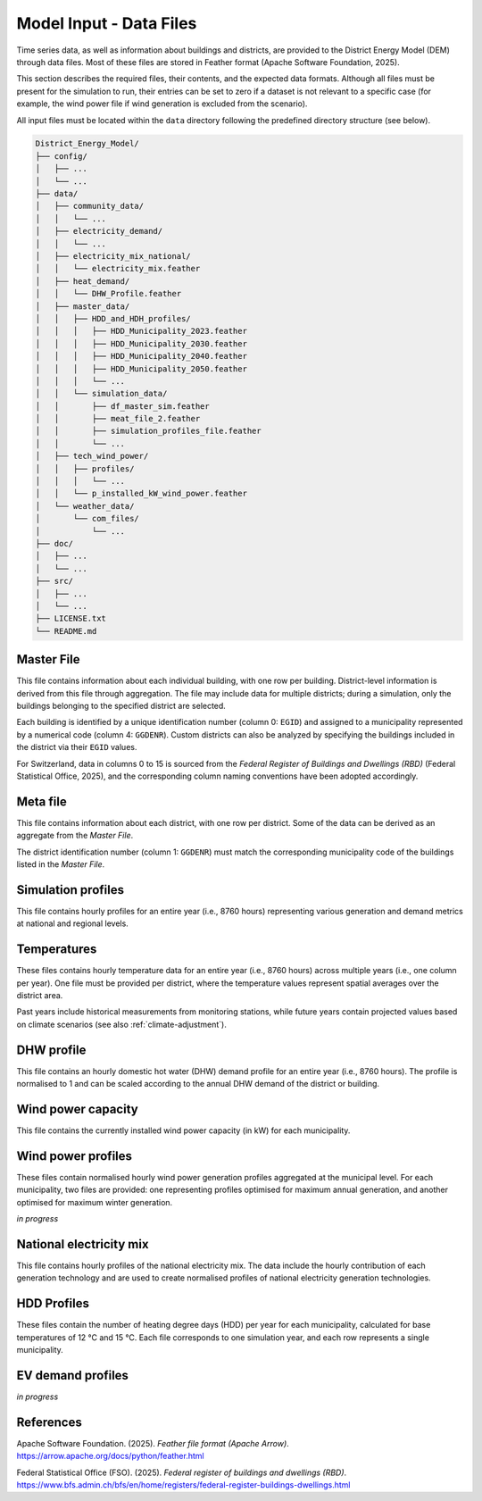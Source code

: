 Model Input - Data Files
========================

Time series data, as well as information about buildings and districts, are provided to the District Energy Model (DEM) through data files. Most of these files are stored in Feather format (Apache Software Foundation, 2025).  

This section describes the required files, their contents, and the expected data formats. Although all files must be present for the simulation to run, their entries can be set to zero if a dataset is not relevant to a specific case (for example, the wind power file if wind generation is excluded from the scenario).  

All input files must be located within the ``data`` directory following the predefined directory structure (see below).


.. code-block:: text

    District_Energy_Model/
    ├── config/
    │   ├── ...
    │   └── ...
    ├── data/
    │   ├── community_data/
    │   │   └── ...
    │   ├── electricity_demand/
    │   │   └── ...
    │   ├── electricity_mix_national/
    │   │   └── electricity_mix.feather
    │   ├── heat_demand/
    │   │   └── DHW_Profile.feather
    │   ├── master_data/
    │   │   ├── HDD_and_HDH_profiles/
    │   │   │   ├── HDD_Municipality_2023.feather
    │   │   │   ├── HDD_Municipality_2030.feather
    │   │   │   ├── HDD_Municipality_2040.feather
    │   │   │   ├── HDD_Municipality_2050.feather
    │   │   │   └── ...
    │   │   └── simulation_data/
    │   │       ├── df_master_sim.feather
    │   │       ├── meat_file_2.feather
    │   │       ├── simulation_profiles_file.feather
    │   │       └── ...
    │   ├── tech_wind_power/
    │   │   ├── profiles/
    │   │   │   └── ...
    │   │   └── p_installed_kW_wind_power.feather
    │   └── weather_data/
    │       └── com_files/
    │           └── ...
    ├── doc/
    │   ├── ...
    │   └── ...
    ├── src/
    │   ├── ...
    │   └── ...
    ├── LICENSE.txt
    └── README.md


Master File
-----------

This file contains information about each individual building, with one row per building. District-level information is derived from this file through aggregation. The file may include data for multiple districts; during a simulation, only the buildings belonging to the specified district are selected.  

Each building is identified by a unique identification number (column 0: ``EGID``) and assigned to a municipality represented by a numerical code (column 4: ``GGDENR``). Custom districts can also be analyzed by specifying the buildings included in the district via their ``EGID`` values.  

For Switzerland, data in columns 0 to 15 is sourced from the *Federal Register of Buildings and Dwellings (RBD)* (Federal Statistical Office, 2025), and the corresponding column naming conventions have been adopted accordingly.


.. csv-table::
	      :file: input_files_csv/master_file_info.csv
	      :widths: auto
	      :header-rows: 0
		  
.. csv-table::
	      :file: input_files_csv/master_file_columns.csv
	      :widths: auto
	      :header-rows: 1

Meta file
-----------
This file contains information about each district, with one row per district. Some of the data can be derived as an aggregate from the *Master File*.  

The district identification number (column 1: ``GGDENR``) must match the corresponding municipality code of the buildings listed in the *Master File*.


.. csv-table::
	      :file: input_files_csv/meta_file_2_info.csv
	      :widths: auto
	      :header-rows: 0
		  
.. csv-table::
	      :file: input_files_csv/meta_file_2_columns.csv
	      :widths: auto
	      :header-rows: 1

Simulation profiles
-------------------
This file contains hourly profiles for an entire year (i.e., 8760 hours) representing various generation and demand metrics at national and regional levels.  


.. csv-table::
	      :file: input_files_csv/simulation_profiles_file_info.csv
	      :widths: auto
	      :header-rows: 0
		  
.. csv-table::
	      :file: input_files_csv/simulation_profiles_file_columns.csv
	      :widths: auto
	      :header-rows: 1

Temperatures
------------
These files contains hourly temperature data for an entire year (i.e., 8760 hours) across multiple years (i.e., one column per year). One file must be provided per district, where the temperature values represent spatial averages over the district area.

Past years include historical measurements from monitoring stations, while future years contain projected values based on climate scenarios (see also :ref:`climate-adjustment`).


.. csv-table::
	      :file: input_files_csv/temperature_file_info.csv
	      :widths: auto
	      :header-rows: 0
		  
.. csv-table::
	      :file: input_files_csv/temperature_file_columns.csv
	      :widths: auto
	      :header-rows: 1

DHW profile
-----------
This file contains an hourly domestic hot water (DHW) demand profile for an entire year (i.e., 8760 hours). The profile is normalised to 1 and can be scaled according to the annual DHW demand of the district or building.

.. csv-table::
	      :file: input_files_csv/dhw_profile_file_info.csv
	      :widths: auto
	      :header-rows: 0
		  
.. csv-table::
	      :file: input_files_csv/dhw_profile_file_columns.csv
	      :widths: auto
	      :header-rows: 1

Wind power capacity
-------------------
This file contains the currently installed wind power capacity (in kW) for each municipality.

.. csv-table::
	      :file: input_files_csv/wind_power_cap_file_info.csv
	      :widths: auto
	      :header-rows: 0
		  
.. csv-table::
	      :file: input_files_csv/wind_power_cap_file_columns.csv
	      :widths: auto
	      :header-rows: 1

Wind power profiles
-------------------
These files contain normalised hourly wind power generation profiles aggregated at the municipal level. For each municipality, two files are provided: one representing profiles optimised for maximum annual generation, and another optimised for maximum winter generation.

*in progress*

National electricity mix
------------------------
This file contains hourly profiles of the national electricity mix. The data include the hourly contribution of each generation technology and are used to create normalised profiles of national electricity generation technologies.


.. csv-table::
	      :file: input_files_csv/electricity_mix_file_info.csv
	      :widths: auto
	      :header-rows: 0
		  
.. csv-table::
	      :file: input_files_csv/electricity_mix_file_columns.csv
	      :widths: auto
	      :header-rows: 1

HDD Profiles
------------
These files contain the number of heating degree days (HDD) per year for each municipality, calculated for base temperatures of 12 °C and 15 °C. Each file corresponds to one simulation year, and each row represents a single municipality.

.. csv-table::
	      :file: input_files_csv/hdd_file_info.csv
	      :widths: auto
	      :header-rows: 0
		  
.. csv-table::
	      :file: input_files_csv/hdd_file_columns.csv
	      :widths: auto
	      :header-rows: 1

EV demand profiles
------------------
*in progress*


References
-----------

Apache Software Foundation. (2025). *Feather file format (Apache Arrow)*. https://arrow.apache.org/docs/python/feather.html

Federal Statistical Office (FSO). (2025). *Federal register of buildings and dwellings (RBD)*. https://www.bfs.admin.ch/bfs/en/home/registers/federal-register-buildings-dwellings.html
